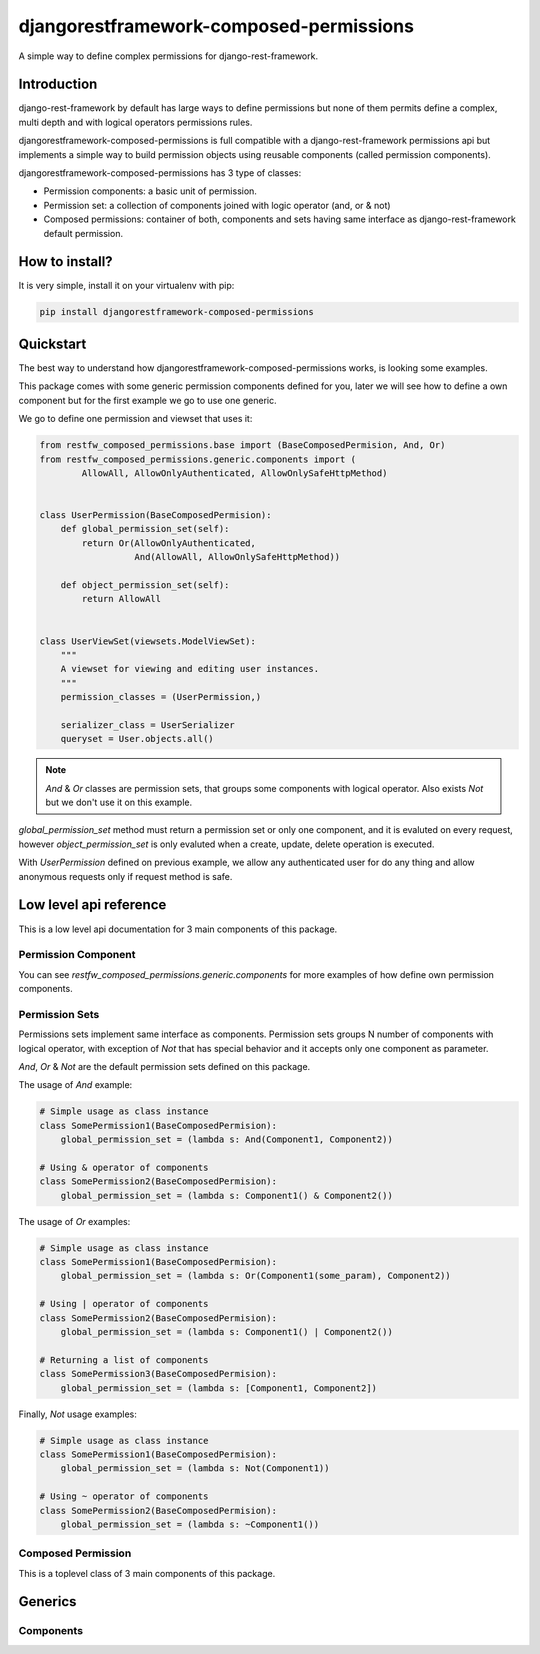 djangorestframework-composed-permissions
========================================

A simple way to define complex permissions for django-rest-framework.


Introduction
------------

django-rest-framework by default has large ways to define permissions but none of them
permits define a complex, multi depth and with logical operators permissions rules.

djangorestframework-composed-permissions is full compatible with a django-rest-framework
permissions api but implements a simple way to build permission objects using reusable
components (called permission components).

djangorestframework-composed-permissions has 3 type of classes:

- Permission components: a basic unit of permission.
- Permission set: a collection of components joined with logic operator (and, or & not)
- Composed permissions: container of both, components and sets having same interface
  as django-rest-framework default permission.


How to install?
---------------

It is very simple, install it on your virtualenv with pip:

.. code-block:: console

    pip install djangorestframework-composed-permissions


Quickstart
----------

The best way to understand how djangorestframework-composed-permissions works, is
looking some examples.

This package comes with some generic permission components defined for you, later
we will see how to define a own component but for the first example we go to use
one generic.

We go to define one permission and viewset that uses it:

.. code-block:: python

    from restfw_composed_permissions.base import (BaseComposedPermision, And, Or)
    from restfw_composed_permissions.generic.components import (
            AllowAll, AllowOnlyAuthenticated, AllowOnlySafeHttpMethod)


    class UserPermission(BaseComposedPermision):
        def global_permission_set(self):
            return Or(AllowOnlyAuthenticated,
                      And(AllowAll, AllowOnlySafeHttpMethod))

        def object_permission_set(self):
            return AllowAll


    class UserViewSet(viewsets.ModelViewSet):
        """
        A viewset for viewing and editing user instances.
        """
        permission_classes = (UserPermission,)

        serializer_class = UserSerializer
        queryset = User.objects.all()


.. note::

    `And` & `Or` classes are permission sets, that groups some components with logical
    operator. Also exists `Not` but we don't use it on this example.

`global_permission_set` method must return a permission set or only one component, and it
is evaluted on every request, however `object_permission_set` is only evaluted when
a create, update, delete operation is executed.

With `UserPermission` defined on previous example, we allow any authenticated user
for do any thing and allow anonymous requests only if request method is safe.

Low level api reference
-----------------------

This is a low level api documentation for 3 main components of this package.


Permission Component
~~~~~~~~~~~~~~~~~~~~

.. py:class:: restfw_composed_permissions.base.BasePermissionComponent

    .. py:method:: has_permission(self, permission, request, view)

        This method must be defined always, because it is used
        on global permission evaluation process and it is executed
        always on every request.

        If you not implement this method, it will raise NotImplementedError
        exception.

        :rtype: bool

    .. py:method:: has_object_permission(self, permission, request, view, obj)

        This method must be defined if this component will be used for object
        permission checking.

        By default, returns same thing as :py:ref:`has_permission`.

        :rtype: bool

You can see `restfw_composed_permissions.generic.components` for more examples
of how define own permission components.


Permission Sets
~~~~~~~~~~~~~~~

Permissions sets implement same interface as components. Permission sets groups
N number of components with logical operator, with exception of `Not` that has
special behavior and it accepts only one component as parameter.

`And`, `Or` & `Not` are the default permission sets defined on this package.

The usage of `And` example:

.. code-block:: python

    # Simple usage as class instance
    class SomePermission1(BaseComposedPermision):
        global_permission_set = (lambda s: And(Component1, Component2))

    # Using & operator of components
    class SomePermission2(BaseComposedPermision):
        global_permission_set = (lambda s: Component1() & Component2())


The usage of `Or` examples:

.. code-block:: python

    # Simple usage as class instance
    class SomePermission1(BaseComposedPermision):
        global_permission_set = (lambda s: Or(Component1(some_param), Component2))

    # Using | operator of components
    class SomePermission2(BaseComposedPermision):
        global_permission_set = (lambda s: Component1() | Component2())

    # Returning a list of components
    class SomePermission3(BaseComposedPermision):
        global_permission_set = (lambda s: [Component1, Component2])


Finally, `Not` usage examples:

.. code-block:: python

    # Simple usage as class instance
    class SomePermission1(BaseComposedPermision):
        global_permission_set = (lambda s: Not(Component1))

    # Using ~ operator of components
    class SomePermission2(BaseComposedPermision):
        global_permission_set = (lambda s: ~Component1())


Composed Permission
~~~~~~~~~~~~~~~~~~~

This is a toplevel class of 3 main components of this package.

.. py:class:: restfw_composed_permissions.base.BaseComposedPermision

    Any subclass of this must define `global_permission_set` as mandatory
    method and optionally `object_permission_set` method.

    These methods must return a :py:class:`~restfw_composed_permissions.base.BasePermissionComponent` subclass
    or :py:class:`~restfw_composed_permissions.base.BasePermissionSet` subclass.


Generics
--------

Components
~~~~~~~~~~

.. py:class:: restfw_composed_permissions.generic.components.AllowAll

    Always allow all requests without any constraints.

.. py:class:: restfw_composed_permissions.generic.components.AllowOnlyAnonymous

    Only allow anonymous requests.

.. py:class:: restfw_composed_permissions.generic.components.AllowOnlyAuthenticated

    Only allow authenticated requests.

.. py:class:: restfw_composed_permissions.generic.components.AllowOnlySafeHttpMethod

    Only allow safe http methods.

.. py:class:: restfw_composed_permissions.generic.components.ObjectAttrEqualToObjectAttr

    This is a object level permision component and if is used on
    global permission context it always returns True.

    This component checks the equality of two expressions that are
    evaluted in "safe" way. On the context of eval are exposed "obj"
    as current object and "request" as the current request.

    This component works well for check a object owner os similary.

    Example:

    .. code-block:: python

        class SomePermission(BaseComposedPermision):
            global_permission_set = (lambda self: AllowAll)
            object_permission_set = (lambda self:
                                        ObjectAttrEqualToObjectAttr("request.user", "obj.owner"))
